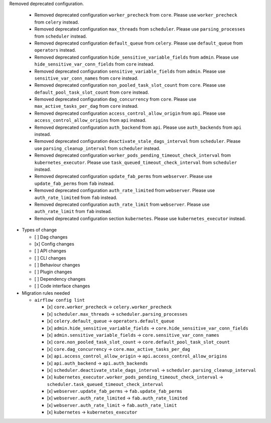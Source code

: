 Removed deprecated configuration.

      * Removed deprecated configuration ``worker_precheck`` from ``core``. Please use ``worker_precheck`` from ``celery`` instead.
      * Removed deprecated configuration ``max_threads`` from ``scheduler``. Please use ``parsing_processes`` from ``scheduler`` instead.
      * Removed deprecated configuration ``default_queue`` from ``celery``. Please use ``default_queue`` from ``operators`` instead.
      * Removed deprecated configuration ``hide_sensitive_variable_fields`` from ``admin``. Please use ``hide_sensitive_var_conn_fields`` from ``core`` instead.
      * Removed deprecated configuration ``sensitive_variable_fields`` from ``admin``. Please use ``sensitive_var_conn_names`` from ``core`` instead.
      * Removed deprecated configuration ``non_pooled_task_slot_count`` from ``core``. Please use ``default_pool_task_slot_count`` from ``core`` instead.
      * Removed deprecated configuration ``dag_concurrency`` from ``core``. Please use ``max_active_tasks_per_dag`` from ``core`` instead.
      * Removed deprecated configuration ``access_control_allow_origin`` from ``api``. Please use ``access_control_allow_origins`` from ``api`` instead.
      * Removed deprecated configuration ``auth_backend`` from ``api``. Please use ``auth_backends`` from ``api`` instead.
      * Removed deprecated configuration ``deactivate_stale_dags_interval`` from ``scheduler``. Please use ``parsing_cleanup_interval`` from ``scheduler`` instead.
      * Removed deprecated configuration ``worker_pods_pending_timeout_check_interval`` from ``kubernetes_executor``. Please use ``task_queued_timeout_check_interval`` from ``scheduler`` instead.
      * Removed deprecated configuration ``update_fab_perms`` from ``webserver``. Please use ``update_fab_perms`` from ``fab`` instead.
      * Removed deprecated configuration ``auth_rate_limited`` from ``webserver``. Please use ``auth_rate_limited`` from ``fab`` instead.
      * Removed deprecated configuration ``auth_rate_limit`` from ``webserver``. Please use ``auth_rate_limit`` from ``fab`` instead.
      * Removed deprecated configuration section ``kubernetes``. Please use ``kubernetes_executor`` instead.

* Types of change

  * [ ] Dag changes
  * [x] Config changes
  * [ ] API changes
  * [ ] CLI changes
  * [ ] Behaviour changes
  * [ ] Plugin changes
  * [ ] Dependency changes
  * [ ] Code interface changes

* Migration rules needed

  * ``airflow config lint``

    * [x] ``core.worker_precheck`` → ``celery.worker_precheck``
    * [x] ``scheduler.max_threads`` → ``scheduler.parsing_processes``
    * [x] ``celery.default_queue`` → ``operators.default_queue``
    * [x] ``admin.hide_sensitive_variable_fields`` → ``core.hide_sensitive_var_conn_fields``
    * [x] ``admin.sensitive_variable_fields`` → ``core.sensitive_var_conn_names``
    * [x] ``core.non_pooled_task_slot_count`` → ``core.default_pool_task_slot_count``
    * [x] ``core.dag_concurrency`` → ``core.max_active_tasks_per_dag``
    * [x] ``api.access_control_allow_origin`` → ``api.access_control_allow_origins``
    * [x] ``api.auth_backend`` → ``api.auth_backends``
    * [x] ``scheduler.deactivate_stale_dags_interval`` → ``scheduler.parsing_cleanup_interval``
    * [x] ``kubernetes_executor.worker_pods_pending_timeout_check_interval`` → ``scheduler.task_queued_timeout_check_interval``
    * [x] ``webserver.update_fab_perms`` → ``fab.update_fab_perms``
    * [x] ``webserver.auth_rate_limited`` → ``fab.auth_rate_limited``
    * [x] ``webserver.auth_rate_limit`` → ``fab.auth_rate_limit``
    * [x] ``kubernetes`` → ``kubernetes_executor``
